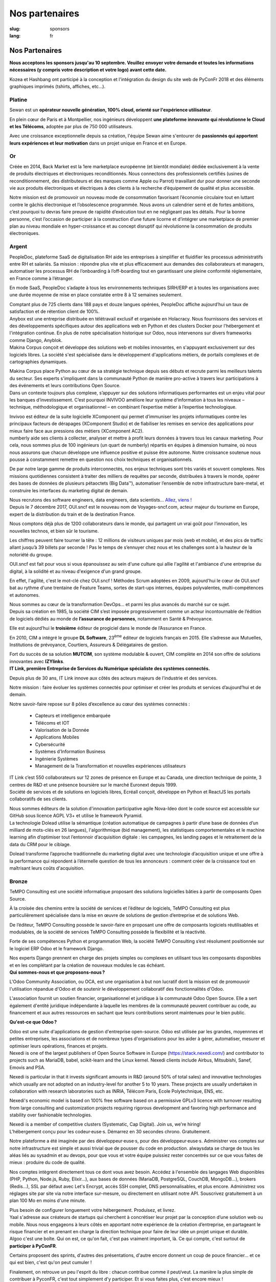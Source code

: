 Nos partenaires
###############

:slug: sponsors
:lang: fr

Nos Partenaires
===============

**Nous acceptons les sponsors jusqu'au 10 septembre. Veuillez envoyer votre
demande et toutes les informations nécessaires (y compris votre description et
votre logo) avant cette date.**

.. container:: sponsors

  .. image:: /images/logo_kozea.svg
    :height: 100px
    :width: 200px
    :alt: logo de Kozea
    :target: https://www.kozea.fr/

  .. image:: /images/logo_hashbang.svg
    :height: 100px
    :width: 200px
    :alt: logo d'Hashbang
    :target: https://hashbang.fr/

Kozea et Hashbang ont participé à la conception et l'intégration du design du site web de PyConFr 2018 et des éléments graphiques imprimés (tshirts, affiches, etc...).

Platine
-------
.. container:: text-center

  .. image:: /images/logo_sewan.png
    :height: 100px
    :width: 200px
    :alt: logo de Sewan
    :target: https://www.sewan.fr/

  .. container::

    Sewan est un **opérateur nouvelle génération, 100% cloud, orienté sur
    l'expérience utilisateur**.

    En plein cœur de Paris et à Montpellier, nos ingénieurs développent **une
    plateforme innovante qui révolutionne le Cloud et les Télécoms**, adoptée
    par plus de 750 000 utilisateurs.

    Avec une croissance exceptionnelle depuis sa création, l'équipe Sewan aime
    s'entourer de **passionnés qui apportent leurs expériences et leur
    motivation** dans un projet unique en France et en Europe.


Or
--
.. container:: sponsors

  .. image:: /images/logo_backmarket.svg
     :height: 100px
     :width: 200px
     :alt: logo de Back Market
     :target: https://www.backmarket.fr/

  .. container::

     Créée en 2014, Back Market est la 1ere marketplace européenne (et bientôt
     mondiale) dédiée exclusivement à la vente de produits électriques et
     électroniques reconditionnés. Nous connectons des professionnels certifiés
     (usines de reconditionnement, des distributeurs et des marques comme Apple
     ou Parrot) travaillant dur pour donner une seconde vie aux produits
     électroniques et électriques à des clients à la recherche d’équipement de
     qualité et plus accessible.

     Notre mission est de promouvoir un nouveau mode de consommation favorisant
     l’économie circulaire tout en luttant contre le gâchis électronique et
     l’obsolescence programmée. Nous avons un calendrier serré et de fortes
     ambitions, c’est pourquoi tu devras faire preuve de rapidité d’exécution
     tout en ne négligeant pas les détails. Pour la bonne personne, c’est
     l’occasion de participer à la construction d’une future licorne et
     d’intégrer une marketplace de premier plan au niveau mondiale en
     hyper-croissance et au concept disruptif qui révolutionne la consommation
     de produits électroniques.


Argent
------
.. container:: sponsors

  .. image:: /images/logo_peopledoc.svg
     :height: 100px
     :width: 200px
     :alt: logo de PeopleDoc
     :target: http://www.people-doc.com/

  .. container::

    PeopleDoc, plateforme SaaS de digitalisation RH aide les entreprises à
    simplifier et fluidifier les processus administratifs entre RH et
    salariés. Sa mission : répondre plus vite et plus efficacement aux demandes
    des collaborateurs et managers, automatiser les processus RH de
    l’onboarding à l’off-boarding tout en garantissant une pleine conformité
    réglementaire, en France comme à l’étranger.

    En mode SaaS, PeopleDoc s’adapte à tous les environnements techniques
    SIRH/ERP et à toutes les organisations avec une durée moyenne de mise en
    place constatée entre 8 à 12 semaines seulement.

    Comptant plus de 725 clients dans 188 pays et douze langues opérées,
    PeopleDoc affiche aujourd’hui un taux de satisfaction et de rétention
    client de 100%.


  .. image:: /images/logo_anybox.svg
     :height: 100px
     :width: 200px
     :alt: logo de Anybox
     :target: https://anybox.fr/

  .. container::

    Anybox est une entreprise distribuée en télétravail exclusif et organisée
    en Holacracy. Nous fournissons des services et des développements
    spécifiques autour des applications web en Python et des clusters Docker
    pour l'hébergement et l'intégration continue. En plus de notre
    spécialisation historique sur Odoo, nous intervenons sur divers frameworks
    comme Django, Anyblok.


  .. image:: /images/logo_makinacorpus.svg
     :height: 100px
     :width: 200px
     :alt: logo de Makina Corpus
     :target: https://makina-corpus.com/

  .. container::

     Makina Corpus conçoit et développe des solutions web et mobiles
     innovantes, en s'appuyant exclusivement sur des logiciels libres. La
     société s'est spécialisée dans le développement d'applications métiers, de
     portails complexes et de cartographies dynamiques.

     Makina Corpus place Python au cœur de sa stratégie technique depuis ses
     débuts et recrute parmi les meilleurs talents du secteur. Ses experts
     s'impliquent dans la communauté Python de manière pro-active à travers
     leur participations à des événements et leurs contributions Open Source.


  .. image:: /images/logo_invivoo.svg
     :height: 100px
     :width: 200px
     :alt: logo de Invivoo
     :target: http://invivoo.com/

  .. container::

     Dans un contexte toujours plus complexe, s’appuyer sur des solutions
     informatiques performantes est un enjeu vital pour les banques
     d’investissement. C’est pourquoi INVIVOO améliore leur système
     d’information à tous les niveaux – technique, méthodologique et
     organisationnel – en combinant l’expertise métier à l’expertise
     technologique.

     Invivoo est éditeur de la suite logicielle XComponent qui permet
     d’immuniser les projets informatiques contre les principaux facteurs de
     dérapages (XComponent Studio) et de fiabiliser les remises en service des
     applications pour mieux faire face aux pressions des métiers (XComponent
     AC2).


  .. image:: /images/logo_numberly.svg
     :height: 100px
     :width: 200px
     :alt: logo de numberly
     :target: http://www.1000mercis.com/#!/careers/?lang=fr_FR

  .. container::

     numberly aide ses clients à collecter, analyser et mettre à profit leurs
     données à travers tous les canaux marketing. Pour cela, nous sommes plus
     de 100 ingénieurs (un quart de numberly) répartis en équipes à dimension
     humaine, où nous nous assurons que chacun développe une influence positive
     et puisse être autonome. Notre croissance soutenue nous pousse à
     constamment remettre en question nos choix techniques et organisationnels.

     De par notre large gamme de produits interconnectés, nos enjeux techniques
     sont très variés et souvent complexes. Nos missions quotidiennes
     consistent à traiter des milliers de requêtes par seconde, distribuées à
     travers le monde, opérer des bases de données de plusieurs pétaoctets (Big
     Data™), automatiser l’ensemble de notre infrastructure bare-metal, et
     construire les interfaces du marketing digital de demain.

     Nous recrutons des software engineers, data engineers, data scientists…
     `Allez, viens ! <http://www.1000mercis.com/#!/careers/?lang=fr_FR>`_


  .. image:: /images/logo_ouisncf.svg
     :height: 100px
     :width: 200px
     :alt: logo de oui.sncf
     :target: https://jobs.oui.sncf

  .. container::

     Depuis le 7 décembre 2017, OUI.sncf est le nouveau nom de
     Voyages-sncf.com, acteur majeur du tourisme en Europe, expert de la
     distribution du train et de la destination France.

     Nous comptons déjà plus de 1200 collaborateurs dans le monde, qui
     partagent un vrai goût pour l’innovation, les nouvelles technos, et bien
     sûr le tourisme.

     Les chiffres peuvent faire tourner la tête : 12 millions de visiteurs
     uniques par mois (web et mobile), et des pics de traffic allant jusqu’à 39
     billets par seconde ! Pas le temps de s’ennuyer chez nous et les
     challenges sont à la hauteur de la notoriété du groupe.

     OUI.sncf est fait pour vous si vous épanouissez au sein d'une culture qui
     allie l'agilité et l'ambiance d'une entreprise du digital, à la solidité
     et au niveau d'exigence d'un grand groupe.

     En effet, l'agilité, c'est le mot-clé chez OUI.sncf ! Méthodes Scrum
     adoptées en 2009, aujourd'hui le cœur de OUI.sncf bat au rythme d'une
     trentaine de Feature Teams, sortes de start-ups internes, équipes
     polyvalentes, multi-compétences et autonomes.

     Nous sommes au cœur de la transformation DevOps… et parmi les plus
     avancés du marché sur ce sujet.


  .. image:: /images/logo_cim.png
     :width: 200px
     :alt: logo de CIM
     :target: https://www.sa-cim.fr/

  .. container::

     Depuis sa création en 1985, la société CIM s’est imposée progressivement
     comme un acteur incontournable de l’édition de logiciels dédiés au monde
     de **l’assurance de personnes**, notamment en Santé & Prévoyance.

     Elle est aujourd’hui le **troisième** éditeur de progiciel dans le
     monde de l’Assurance en France.

     En 2010, CIM a intégré le groupe **DL Software**, 23\ :sup:`ème` éditeur
     de logiciels français en 2015. Elle s’adresse aux Mutuelles, Institutions
     de prévoyance, Courtiers, Assureurs & Délégataires de gestion.

     Fort du succès de sa solution **MUTCIM**, son système modulable & ouvert,
     CIM complète en 2014 son offre de solutions innovantes avec **IZYlinks**.


  .. image:: /images/logo_itlink.svg
     :height: 100px
     :width: 200px
     :alt: logo de IT Link
     :target: https://www.itlink.fr/

  .. container::

     **IT Link, première Entreprise de Services du Numérique spécialiste des
     systèmes connectés.**

     Depuis plus de 30 ans, IT Link innove aux côtés des acteurs majeurs de
     l’industrie et des services.

     Notre mission : faire évoluer les systèmes connectés pour optimiser et
     créer les produits et services d’aujourd’hui et de demain.

     Notre savoir-faire repose sur 8 pôles d’excellence au cœur des systèmes
     connectés :

	 - Capteurs et intelligence embarquée
	 - Télécoms et IOT
	 - Valorisation de la Donnée
	 - Applications Mobiles
	 - Cybersécurité
	 - Systèmes d’Information Business
	 - Ingénierie Systèmes
	 - Management de la Transformation et nouvelles expériences utilisateurs

     IT Link c’est 550 collaborateurs sur 12 zones de présence en Europe et au
     Canada, une direction technique de pointe, 3 centres de R&D et une
     présence boursière sur le marché Euronext depuis 1999.

  .. image:: /images/logo_ecreall.png
     :width: 200px
     :alt: logo de Ecréall
     :target: https://www.ecreall.com/

  .. container::

     Société de services et de solutions en logiciels libres, Ecréall conçoit,
     développe en Python et ReactJS les portails collaboratifs de ses clients.

     Nous sommes éditeurs de la solution d'innovation participative agile
     Nova-Ideo dont le code source est accessible sur GitHub sous licence AGPL
     V3+ et utilise le framework Pyramid.


  .. image:: /images/logo_dolead.svg
     :height: 100px
     :width: 200px
     :alt: Logo de Dolead
     :target: https://www.dolead.fr/

  .. container::

     La technologie Dolead utilise la sémantique (création automatique de
     campagnes à partir d’une base de données d’un milliard de mots-clés en 26
     langues), l'algorithmique (bid management), les statistiques
     comportementales et le machine learning afin d’optimiser tout l’entonnoir
     d’acquisition digitale : les campagnes, les landing pages et le
     retraitement de la data du CRM pour le ciblage.

     Dolead transforme l’approche traditionnelle du marketing digital avec une
     technologie d’acquisition unique et une offre à la performance qui
     répondent à l’éternelle question de tous les annonceurs : comment créer de
     la croissance tout en maîtrisant leurs coûts d'acquisition.


Bronze
------
.. container:: sponsors

  .. image:: /images/logo_tempo.svg
     :height: 100px
     :width: 200px
     :alt: logo de TeMPO Consulting
     :target: http://www.tempo-consulting.fr/

  .. container::

    TeMPO Consulting est une société informatique proposant des solutions
    logicielles bâties à partir de composants Open Source.

    À la croisée des chemins entre la société de services et l’éditeur de
    logiciels, TeMPO Consulting est plus particulièrement spécialisée dans la mise
    en œuvre de solutions de gestion d’entreprise et de solutions Web.

    De l’éditeur, TeMPO Consulting possède le savoir-faire en proposant une offre
    de composants logiciels réutilisables et modulables, de la société de services
    TeMPO Consulting possède la flexibilité et la réactivité.

    Forte de ses compétences Python et programmation Web, la société TeMPO
    Consulting s’est résolument positionnée sur le logiciel ERP Odoo et le
    framework Django.

    Nos experts Django prennent en charge des projets simples ou complexes en
    utilisant tous les composants disponibles et en les complétant par la création
    de nouveaux modules le cas échéant.

  .. image:: /images/logo_oca.svg
     :height: 100px
     :width: 200px
     :alt: logo de Odoo Community Association
     :target: https://odoo-community.org/

  .. container::

    **Qui sommes-nous et que proposons-nous ?**

    L'Odoo Community Association, ou OCA, est une organisation à but non
    lucratif dont la mission est de promouvoir l'utilisation répandue d'Odoo et
    de soutenir le développement collaboratif des fonctionnalités d'Odoo.

    L'association fournit un soutien financier, organisationnel et juridique à
    la communauté Odoo Open Source. Elle a sert également d'entité juridique
    indépendante à laquelle les membres de la communauté peuvent contribuer au
    code, au financement et aux autres ressources en sachant que leurs
    contributions seront maintenues pour le bien public.

    **Qu'est-ce que Odoo ?**

    Odoo est une suite d'applications de gestion d'entreprise open-source. Odoo
    est utilisée par les grandes, moyennnes et petites entreprises, les
    associations et de nombreux types d'organisations pour les aider à gérer,
    automatiser, mesurer et optimiser leurs opérations, finances et projets.


  .. image:: /images/logo_nexedi.png
     :height: 100px
     :width: 200px
     :alt: logo de Nexedi
     :target: https://nexedi.com/

  .. container::

    Nexedi is one of the largest publishers of Open Source Software in Europe
    (https://stack.nexedi.com/) and contributor to projects such as MariaDB,
    babel, scikit-learn and the Linux kernel. Nexedi clients include Airbus,
    Mitsubishi, Sanef, Emovis and PSA.

    Nexedi is particular in that it invests significant amounts in R&D (around
    50% of total sales) and innovative technologies which usually are not
    adopted on an industry-level for another 5 to 10 years. These projects are
    usually undertaken in collaboration with research laboratories such as
    INRIA, Télécom Paris, Ecole Polytechnique, ENS, etc.

    Nexedi's economic model is based on 100% free software based on a
    permissive GPLv3 licence with turnover resulting from large consulting and
    customization projects requiring rigorous development and favoring high
    performance and stability over fashionable technologies.

    Nexedi is a member of competitive clusters (Systematic, Cap Digital). Join
    us, we're hiring!


  .. image:: /images/logo_alwaysdata.svg
    :height: 100px
    :width: 200px
    :alt: logo de alwaysdata
    :target: https://www.alwaysdata.com/fr/

  .. container::

     L'hébergement conçu pour les codeur·euse·s. Démarrez en 30 secondes
     chrono. Gratuitement.

     Notre plateforme a été imaginée par des développeur·euse·s, pour des
     développeur·euse·s. Administrer vos comptes sur notre infrastructure est
     simple et aussi trivial que de pousser du code en production. alwaysdata
     se charge de tous les aléas liés au sysadmin et au devops, pour que vous
     et votre équipe puissiez rester concentrés sur ce que vous faites de
     mieux : produire du code de qualité.

     Nos comptes intègrent directement tous ce dont vous avez besoin. Accédez à
     l'ensemble des langages Web disponibles (PHP, Python, Node.js, Ruby,
     Elixir…), aux bases de données (MariaDB, PostgreSQL, CouchDB, MongoDB…),
     brokers (Redis…), SSL par défaut avec Let's Encrypt, accès SSH complet,
     DNS personnalisables, et plus encore. Administrez vos réglages site par
     site via notre interface sur-mesure, ou directement en utilisant notre
     API. Souscrivez gratuitement à un plan 100 Mo en moins d'une minute.

     Plus besoin de configurer longuement votre hébergement. Produisez, et
     livrez.


  .. image:: /images/logo_yaal.svg
    :height: 100px
    :width: 200px
    :alt: logo de Yaal
    :target: https://www.yaal.fr/

  .. container::

     Yaal s'adresse aux créateurs de startups qui cherchent à concrétiser leur
     projet par la conception d’une solution web ou mobile. Nous nous engageons
     à leurs côtés en apportant notre expérience de la création d’entreprise,
     en partageant le risque financier et en prenant en charge la direction
     technique pour faire de leur idée un projet unique et durable.


  .. image:: /images/logo_algoo.png
     :width: 200px
     :alt: logo de Algoo
     :target: https://www.algoo.fr/

  .. container::

     Algoo c'est une boîte. Qui on est, ce qu'on fait, c'est pas vraiment
     important, là. Ce qui compte, c'est surtout de **participer à PyConFR**.

     Certains proposent des sprints, d'autres des présentations, d'autre encore
     donnent un coup de pouce financier… et ce qui est bien, c'est qu'on peut
     cumuler !

     Finalement, on retrouve un peu l'esprit du libre : chacun contribue comme
     il peut/veut. La manière la plus simple de contribuer à PyconFR, c'est
     tout simplement d'y participer. Et si vous faites plus, c'est encore
     mieux !

     De notre côté, nous animerons sans doute un sprint pour interconnecter
     Tracim avec Collabora Online (ou un équivalent). (Note : si vous ne
     connaissez pas Tracim, `j'en ai parlé dans une dépêche LinuxFR en janvier
     dernier
     <https://linuxfr.org/news/tracim-socle-libre-du-travail-en-equipe-sort-en-v1-0>`_. Un
     atelier `Hapic <https://pypi.org/project/hapic/>`_\  ? Nope : on s'y est
     pris top tard :-s.

     Ah, et j'allais oublier : si vous hésitez à venir, à proposer un sprint,
     une présentation, voire à donner un petit coup de pouce financier… alors
     un conseil : n'hésitez pas !


  .. image:: /images/logo_b2ck.png
     :width: 200px
     :alt: logo de B2CK
     :target: https://www.b2ck.com/

  .. container::

     B2CK est une société de service IT spécialisée dans le développement de
     solutions d'entreprise à destination des PME.

     Elle est la société de référence pour les implémentations basées sur
     Tryton, une solution métier puissante et modulaire en Python qui s'adapte
     aux flux de travail des sociétés.


  .. image:: /images/logo_legalstart.svg
     :height: 100px
     :width: 200px
     :alt: Logo de Legalstart.fr
     :target: https://www.legalstart.fr/

  .. container::

     Basé à Paris, Legalstart est un leader français de la legal-tech. Notre
     mission : faciliter l'accès à des prestations juridiques de qualité pour
     les entrepreneurs et les PMEs. Nous aidons les entrepreneurs en
     automatisant les documents juridiques et les tâches administratives pour
     la création de leurs sociétés.


  .. image:: /images/logo_citusdata.svg
    :height: 100px
    :width: 200px
    :alt: Citusdata's logo
    :target: https://www.citusdata.com/

  .. container::

     Citus effectue une répartition intelligente de vos données et de vos
     requêtes sur plusieurs nœuds, afin d'assurer une bonne scalabilité et des
     requêtes rapides. Notre offre est disponible en *database as a service*,
     en logiciel d'entreprise, et en open source. Citus vous permet de
     partitionner simplement votre base de données PostgreSQL, pour que vous
     puissiez vous focaliser sur votre application − pas sur votre base de
     données.


Cœur
----

.. container:: sponsors

  .. image:: /images/logo_stickermule.svg
     :height: 100px
     :width: 200px
     :alt: Logo de Stickermule
     :target: https://www.stickermule.com/supports/PyConFr

.. raw:: html

  <section class="wrap-button">
    <a class="btn" href="/sponsor-pyconfr">Soutenez nous</a>
  </section>
